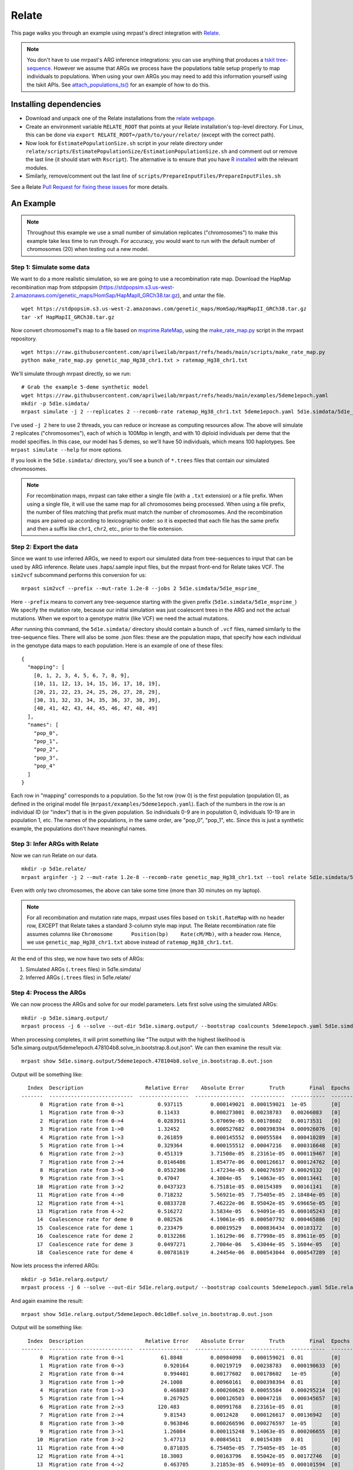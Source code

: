 
.. _relate:

Relate
======

This page walks you through an example using mrpast's direct integration with
`Relate <https://myersgroup.github.io/relate/index.html>`_.

.. note::
  You don't have to use mrpast's ARG inference integrations: you can use
  anything that produces a `tskit tree-sequence <https://tskit.dev/learn/>`_. However we assume that ARGs we
  process have the populations table setup properly to map individuals to
  populations. When using your own ARGs you may need to add this information
  yourself using the tskit APIs. See `attach_populations_ts() <https://github.com/aprilweilab/mrpast/blob/main/mrpast/arginfer.py>`_
  for an example of how to do this.


Installing dependencies
~~~~~~~~~~~~~~~~~~~~~~~

- Download and unpack one of the Relate installations from the `relate webpage <https://myersgroup.github.io/relate/index.html>`_.
- Create an environment variable ``RELATE_ROOT`` that points at your Relate installation's top-level directory. For Linux, this can be done via ``export RELATE_ROOT=/path/to/your/relate/`` (except with the correct path).
- Now look for ``EstimatePopulationSize.sh`` script in your relate directory under ``relate/scripts/EstimatePopulationSize/EstimationPopulationSize.sh`` and comment out or remove the last line (it should start with ``Rscript``). The alternative is to ensure that you have `R installed <https://www.r-project.org/>`_ with the relevant modules.
- Similarly, remove/comment out the last line of ``scripts/PrepareInputFiles/PrepareInputFiles.sh``

See a Relate `Pull Request for fixing these issues <https://github.com/MyersGroup/relate/pull/4>`_ for more details.

An Example
~~~~~~~~~~

.. note::
  Throughout this example we use a small number of simulation replicates ("chromosomes") to make this example
  take less time to run through. For accuracy, you would want to run with the default number of chromosomes (20)
  when testing out a new model.

Step 1: Simulate some data
--------------------------

We want to do a more realistic simulation, so we are going to use a recombination rate map.
Download the HapMap recombination map from stdpopsim (https://stdpopsim.s3.us-west-2.amazonaws.com/genetic_maps/HomSap/HapMapII_GRCh38.tar.gz), and untar the file.

::

  wget https://stdpopsim.s3.us-west-2.amazonaws.com/genetic_maps/HomSap/HapMapII_GRCh38.tar.gz
  tar -xf HapMapII_GRCh38.tar.gz


Now convert chromosome1's map to a file based on
`msprime.RateMap <https://tskit.dev/msprime/docs/stable/api.html#msprime.RateMap>`_, using the
`make_rate_map.py <https://github.com/aprilweilab/mrpast/blob/main/scripts/make_rate_map.py>`_
script in the mrpast repository.

::
  
  wget https://raw.githubusercontent.com/aprilweilab/mrpast/refs/heads/main/scripts/make_rate_map.py
  python make_rate_map.py genetic_map_Hg38_chr1.txt > ratemap_Hg38_chr1.txt

We'll simulate through mrpast directly, so we run:

::

  # Grab the example 5-deme synthetic model
  wget https://raw.githubusercontent.com/aprilweilab/mrpast/refs/heads/main/examples/5deme1epoch.yaml
  mkdir -p 5d1e.simdata/
  mrpast simulate -j 2 --replicates 2 --recomb-rate ratemap_Hg38_chr1.txt 5deme1epoch.yaml 5d1e.simdata/5d1e_msprime_

I've used ``-j 2`` here to use 2 threads, you can reduce or increase as computing
resources allow. The above will simulate 2 replicates ("chromosomes"), each of
which is 100Mbp in length, and with 10 diploid individuals per deme that the
model specifies. In this case, our model has 5 demes, so we'll have 50
individuals, which means 100 haplotypes. See ``mrpast simulate --help`` for more
options.

If you look in the ``5d1e.simdata/`` directory, you'll see a bunch of ``*.trees``
files that contain our simulated chromosomes.

.. note::
  For recombination maps, mrpast can take either a single file (with a ``.txt`` extension) or a file prefix.
  When using a single file, it will use the same map for all chromosomes being processed. When using a file
  prefix, the number of files matching that prefix must match the number of chromosomes. And the recombination
  maps are paired up according to lexicographic order: so it is expected that each file has the same prefix and
  then a suffix like ``chr1``, ``chr2``, etc., prior to the file extension.

Step 2: Export the data
-----------------------

Since we want to use inferred ARGs, we need to export our simulated data from
tree-sequences to input that can be used by ARG inference. Relate uses .haps/.sample
input files, but the mrpast front-end for Relate takes VCF. The ``sim2vcf`` subcommand
performs this conversion for us:

::

  mrpast sim2vcf --prefix --mut-rate 1.2e-8 --jobs 2 5d1e.simdata/5d1e_msprime_

Here ``--prefix`` means to convert any tree-sequence starting with the given
prefix (``5d1e.simdata/5d1e_msprime_``) We specify the mutation rate, because
our initial simulation was just coalescent trees in the ARG and not the actual
mutations. When we export to a genotype matrix (like VCF) we need the actual
mutations.

After running this command, the ``5d1e.simdata/`` directory should contain a
bunch of ``.vcf`` files, named similarly to the tree-sequence files.  There will
also be some .json files: these are the population maps, that specify how each
individual in the genotype data maps to each population. Here is an
example of one of these files:

::

  {
    "mapping": [
      [0, 1, 2, 3, 4, 5, 6, 7, 8, 9],
      [10, 11, 12, 13, 14, 15, 16, 17, 18, 19],
      [20, 21, 22, 23, 24, 25, 26, 27, 28, 29],
      [30, 31, 32, 33, 34, 35, 36, 37, 38, 39],
      [40, 41, 42, 43, 44, 45, 46, 47, 48, 49]
    ],
    "names": [
      "pop_0",
      "pop_1",
      "pop_2",
      "pop_3",
      "pop_4"
    ]
  }

Each row in "mapping" corresponds to a population. So the 1st row (row 0) is the
first population (population 0), as defined in the original model file
(``mrpast/examples/5deme1epoch.yaml``). Each of the numbers in the row is an
individual ID (or "index") that is in the given population. So individuals 0-9
are in population 0, individuals 10-19 are in population 1, etc. The names of
the populations, in the same order, are "pop_0", "pop_1", etc. Since this is just
a synthetic example, the populations don't have meaningful names.


Step 3: Infer ARGs with Relate
------------------------------

Now we can run Relate on our data.

::

  mkdir -p 5d1e.relate/
  mrpast arginfer -j 2 --mut-rate 1.2e-8 --recomb-rate genetic_map_Hg38_chr1.txt --tool relate 5d1e.simdata/5d1e_msprime_ 5d1e.relate/5d1e_rel_ 5d1e.simdata/5d1e_msprime__0-0.trees.popmap.json


Even with only two chromosomes, the above can take some time (more than 30 minutes on my laptop).

.. note::
  For all recombination and mutation rate maps, mrpast uses files based on ``tskit.RateMap`` with no header row, EXCEPT that
  Relate takes a standard 3-column style map input. The Relate recombination rate file assumes columns 
  like ``Chromosome      Position(bp)    Rate(cM/Mb)``, with a header row. Hence, we use
  ``genetic_map_Hg38_chr1.txt`` above instead of ``ratemap_Hg38_chr1.txt``.

At the end of this step, we now have two sets of ARGs:

1. Simulated ARGs (``.trees`` files) in 5d1e.simdata/
2. Inferred ARGs (``.trees`` files) in 5d1e.relate/

Step 4: Process the ARGs
------------------------

We can now process the ARGs and solve for our model parameters. Lets first solve using the simulated ARGs:

::

  mkdir -p 5d1e.simarg.output/
  mrpast process -j 6 --solve --out-dir 5d1e.simarg.output/ --bootstrap coalcounts 5deme1epoch.yaml 5d1e.simdata/5d1e_msprime_


When processing completes, it will print something like "The output with the
highest likelihood is 5d1e.simarg.output/5deme1epoch.478104b8.solve_in.bootstrap.8.out.json". We can
then examine the result via:

::

  mrpast show 5d1e.simarg.output/5deme1epoch.478104b8.solve_in.bootstrap.8.out.json

Output will be something like:

::

    Index  Description                    Relative Error    Absolute Error        Truth        Final  Epochs
  -------  ---------------------------  ----------------  ----------------  -----------  -----------  --------
        0  Migration rate from 0->1           0.937115         0.000149021  0.000159021  1e-05        [0]
        1  Migration rate from 0->3           0.11433          0.000273001  0.00238783   0.00266083   [0]
        2  Migration rate from 0->4           0.0283911        5.07069e-05  0.00178602   0.00173531   [0]
        3  Migration rate from 1->0           1.32452          0.000527682  0.000398394  0.000926076  [0]
        4  Migration rate from 1->3           0.261859         0.000145552  0.00055584   0.000410289  [0]
        5  Migration rate from 1->4           0.329364         0.000155512  0.00047216   0.000316648  [0]
        6  Migration rate from 2->3           0.451319         3.71508e-05  8.23161e-05  0.000119467  [0]
        7  Migration rate from 2->4           0.0146486        1.85477e-06  0.000126617  0.000124762  [0]
        8  Migration rate from 3->0           0.0532306        1.47234e-05  0.000276597  0.00029132   [0]
        9  Migration rate from 3->1           0.47047          4.3004e-05   9.14063e-05  0.00013441   [0]
       10  Migration rate from 3->2           0.0437323        6.75181e-05  0.00154389   0.00161141   [0]
       11  Migration rate from 4->0           0.718232         5.56921e-05  7.75405e-05  2.18484e-05  [0]
       12  Migration rate from 4->1           0.0833728        7.46222e-06  8.95042e-05  9.69665e-05  [0]
       13  Migration rate from 4->2           0.516272         3.5834e-05   6.94091e-05  0.000105243  [0]
       14  Coalescence rate for deme 0        0.082526         4.19061e-05  0.000507792  0.000465886  [0]
       15  Coalescence rate for deme 1        0.233479         0.00019529   0.000836434  0.00103172   [0]
       16  Coalescence rate for deme 2        0.0132266        1.16129e-06  8.77998e-05  8.89611e-05  [0]
       17  Coalescence rate for deme 3        0.0497271        2.7004e-06   5.43044e-05  5.1604e-05   [0]
       18  Coalescence rate for deme 4        0.00781619       4.24454e-06  0.000543044  0.000547289  [0]

Now lets process the inferred ARGs:

::

  mkdir -p 5d1e.relarg.output/
  mrpast process -j 6 --solve --out-dir 5d1e.relarg.output/ --bootstrap coalcounts 5deme1epoch.yaml 5d1e.relate/5d1e_rel_


And again examine the result:

::

  mrpast show 5d1e.relarg.output/5deme1epoch.0dc1d8ef.solve_in.bootstrap.0.out.json

Output will be something like:

::

    Index  Description                    Relative Error    Absolute Error        Truth        Final  Epochs
  -------  ---------------------------  ----------------  ----------------  -----------  -----------  --------
        0  Migration rate from 0->1            61.8848         0.00984098   0.000159021  0.01         [0]
        1  Migration rate from 0->3             0.920164       0.00219719   0.00238783   0.000190633  [0]
        2  Migration rate from 0->4             0.994401       0.00177602   0.00178602   1e-05        [0]
        3  Migration rate from 1->0            24.1008         0.00960161   0.000398394  0.01         [0]
        4  Migration rate from 1->3             0.468887       0.000260626  0.00055584   0.000295214  [0]
        5  Migration rate from 1->4             0.267925       0.000126503  0.00047216   0.000345657  [0]
        6  Migration rate from 2->3           120.483          0.00991768   8.23161e-05  0.01         [0]
        7  Migration rate from 2->4             9.81543        0.0012428    0.000126617  0.00136942   [0]
        8  Migration rate from 3->0             0.963846       0.000266596  0.000276597  1e-05        [0]
        9  Migration rate from 3->1             1.26084        0.000115248  9.14063e-05  0.000206655  [0]
       10  Migration rate from 3->2             5.47713        0.00845611   0.00154389   0.01         [0]
       11  Migration rate from 4->0             0.871035       6.75405e-05  7.75405e-05  1e-05        [0]
       12  Migration rate from 4->1            18.3003         0.00163796   8.95042e-05  0.00172746   [0]
       13  Migration rate from 4->2             0.463705       3.21853e-05  6.94091e-05  0.000101594  [0]
       14  Coalescence rate for deme 0          0.514556       0.000261288  0.000507792  0.000246505  [0]
       15  Coalescence rate for deme 1          0.657592       0.000550033  0.000836434  0.000286401  [0]
       16  Coalescence rate for deme 2         14.1415         0.00124162   8.77998e-05  0.00132942   [0]
       17  Coalescence rate for deme 3         15.9959         0.000868646  5.43044e-05  0.000922951  [0]
       18  Coalescence rate for deme 4          0.784535       0.000426037  0.000543044  0.000117007  [0]

You can see that the overall relative error is significantly higher with the inferred ARGs than the simulated ARGs.
Both of these methods (simulated ARGs and inferred ARGs) have higher relative error than they would if we had used
more data (such as 20 chromosomes in our simulation), but the amount of data seems to especially affect inferred ARG
results. Another thing that can improve inferred ARG results is using the ``----rate-maps`` and
``--rate-map-threshold`` which lets you specify a recombination map and then only sample trees in regions with
recombination rate below the given threshold (``1e-9`` is usually a good threshold).

Take a look at the `analyzing real data <real_data.html>`_ section for more hints about improving results on larger datasets.